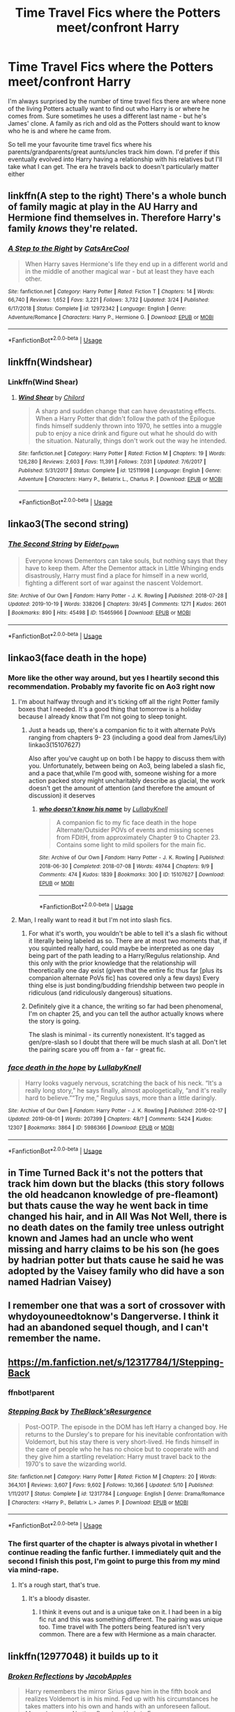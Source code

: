#+TITLE: Time Travel Fics where the Potters meet/confront Harry

* Time Travel Fics where the Potters meet/confront Harry
:PROPERTIES:
:Author: itsaluckystrike
:Score: 28
:DateUnix: 1573411910.0
:DateShort: 2019-Nov-10
:FlairText: Request
:END:
I'm always surprised by the number of time travel fics there are where none of the living Potters actually want to find out who Harry is or where he comes from. Sure sometimes he uses a different last name - but he's James' clone. A family as rich and old as the Potters should want to know who he is and where he came from.

So tell me your favourite time travel fics where his parents/grandparents/great aunts/uncles track him down. I'd prefer if this eventually evolved into Harry having a relationship with his relatives but I'll take what I can get. The era he travels back to doesn't particularly matter either


** linkffn(A step to the right) There's a whole bunch of family magic at play in the AU Harry and Hermione find themselves in. Therefore Harry's family /knows/ they're related.
:PROPERTIES:
:Author: Efficient_Assistant
:Score: 11
:DateUnix: 1573429991.0
:DateShort: 2019-Nov-11
:END:

*** [[https://www.fanfiction.net/s/12972342/1/][*/A Step to the Right/*]] by [[https://www.fanfiction.net/u/3926884/CatsAreCool][/CatsAreCool/]]

#+begin_quote
  When Harry saves Hermione's life they end up in a different world and in the middle of another magical war - but at least they have each other.
#+end_quote

^{/Site/:} ^{fanfiction.net} ^{*|*} ^{/Category/:} ^{Harry} ^{Potter} ^{*|*} ^{/Rated/:} ^{Fiction} ^{T} ^{*|*} ^{/Chapters/:} ^{14} ^{*|*} ^{/Words/:} ^{66,740} ^{*|*} ^{/Reviews/:} ^{1,652} ^{*|*} ^{/Favs/:} ^{3,221} ^{*|*} ^{/Follows/:} ^{3,732} ^{*|*} ^{/Updated/:} ^{3/24} ^{*|*} ^{/Published/:} ^{6/17/2018} ^{*|*} ^{/Status/:} ^{Complete} ^{*|*} ^{/id/:} ^{12972342} ^{*|*} ^{/Language/:} ^{English} ^{*|*} ^{/Genre/:} ^{Adventure/Romance} ^{*|*} ^{/Characters/:} ^{Harry} ^{P.,} ^{Hermione} ^{G.} ^{*|*} ^{/Download/:} ^{[[http://www.ff2ebook.com/old/ffn-bot/index.php?id=12972342&source=ff&filetype=epub][EPUB]]} ^{or} ^{[[http://www.ff2ebook.com/old/ffn-bot/index.php?id=12972342&source=ff&filetype=mobi][MOBI]]}

--------------

*FanfictionBot*^{2.0.0-beta} | [[https://github.com/tusing/reddit-ffn-bot/wiki/Usage][Usage]]
:PROPERTIES:
:Author: FanfictionBot
:Score: 2
:DateUnix: 1573430008.0
:DateShort: 2019-Nov-11
:END:


** linkffn(Windshear)
:PROPERTIES:
:Author: ZePwnzerRJ
:Score: 6
:DateUnix: 1573427338.0
:DateShort: 2019-Nov-11
:END:

*** Linkffn(Wind Shear)
:PROPERTIES:
:Author: rohan62442
:Score: 2
:DateUnix: 1573655505.0
:DateShort: 2019-Nov-13
:END:

**** [[https://www.fanfiction.net/s/12511998/1/][*/Wind Shear/*]] by [[https://www.fanfiction.net/u/67673/Chilord][/Chilord/]]

#+begin_quote
  A sharp and sudden change that can have devastating effects. When a Harry Potter that didn't follow the path of the Epilogue finds himself suddenly thrown into 1970, he settles into a muggle pub to enjoy a nice drink and figure out what he should do with the situation. Naturally, things don't work out the way he intended.
#+end_quote

^{/Site/:} ^{fanfiction.net} ^{*|*} ^{/Category/:} ^{Harry} ^{Potter} ^{*|*} ^{/Rated/:} ^{Fiction} ^{M} ^{*|*} ^{/Chapters/:} ^{19} ^{*|*} ^{/Words/:} ^{126,280} ^{*|*} ^{/Reviews/:} ^{2,603} ^{*|*} ^{/Favs/:} ^{11,391} ^{*|*} ^{/Follows/:} ^{7,031} ^{*|*} ^{/Updated/:} ^{7/6/2017} ^{*|*} ^{/Published/:} ^{5/31/2017} ^{*|*} ^{/Status/:} ^{Complete} ^{*|*} ^{/id/:} ^{12511998} ^{*|*} ^{/Language/:} ^{English} ^{*|*} ^{/Genre/:} ^{Adventure} ^{*|*} ^{/Characters/:} ^{Harry} ^{P.,} ^{Bellatrix} ^{L.,} ^{Charlus} ^{P.} ^{*|*} ^{/Download/:} ^{[[http://www.ff2ebook.com/old/ffn-bot/index.php?id=12511998&source=ff&filetype=epub][EPUB]]} ^{or} ^{[[http://www.ff2ebook.com/old/ffn-bot/index.php?id=12511998&source=ff&filetype=mobi][MOBI]]}

--------------

*FanfictionBot*^{2.0.0-beta} | [[https://github.com/tusing/reddit-ffn-bot/wiki/Usage][Usage]]
:PROPERTIES:
:Author: FanfictionBot
:Score: 1
:DateUnix: 1573655526.0
:DateShort: 2019-Nov-13
:END:


** linkao3(The second string)
:PROPERTIES:
:Author: Tsorovar
:Score: 4
:DateUnix: 1573451882.0
:DateShort: 2019-Nov-11
:END:

*** [[https://archiveofourown.org/works/15465966][*/The Second String/*]] by [[https://www.archiveofourown.org/users/Eider_Down/pseuds/Eider_Down][/Eider_Down/]]

#+begin_quote
  Everyone knows Dementors can take souls, but nothing says that they have to keep them. After the Dementor attack in Little Whinging ends disastrously, Harry must find a place for himself in a new world, fighting a different sort of war against the nascent Voldemort.
#+end_quote

^{/Site/:} ^{Archive} ^{of} ^{Our} ^{Own} ^{*|*} ^{/Fandom/:} ^{Harry} ^{Potter} ^{-} ^{J.} ^{K.} ^{Rowling} ^{*|*} ^{/Published/:} ^{2018-07-28} ^{*|*} ^{/Updated/:} ^{2019-10-19} ^{*|*} ^{/Words/:} ^{338206} ^{*|*} ^{/Chapters/:} ^{39/45} ^{*|*} ^{/Comments/:} ^{1271} ^{*|*} ^{/Kudos/:} ^{2601} ^{*|*} ^{/Bookmarks/:} ^{890} ^{*|*} ^{/Hits/:} ^{45498} ^{*|*} ^{/ID/:} ^{15465966} ^{*|*} ^{/Download/:} ^{[[https://archiveofourown.org/downloads/15465966/The%20Second%20String.epub?updated_at=1571511155][EPUB]]} ^{or} ^{[[https://archiveofourown.org/downloads/15465966/The%20Second%20String.mobi?updated_at=1571511155][MOBI]]}

--------------

*FanfictionBot*^{2.0.0-beta} | [[https://github.com/tusing/reddit-ffn-bot/wiki/Usage][Usage]]
:PROPERTIES:
:Author: FanfictionBot
:Score: 2
:DateUnix: 1573451921.0
:DateShort: 2019-Nov-11
:END:


** linkao3(face death in the hope)
:PROPERTIES:
:Author: ThePrimeAnomaly
:Score: 6
:DateUnix: 1573426929.0
:DateShort: 2019-Nov-11
:END:

*** More like the other way around, but yes I heartily second this recommendation. Probably my favorite fic on Ao3 right now
:PROPERTIES:
:Author: ATRDCI
:Score: 3
:DateUnix: 1573435320.0
:DateShort: 2019-Nov-11
:END:

**** I'm about halfway through and it's ticking off all the right Potter family boxes that I needed. It's a good thing that tomorrow is a holiday because I already know that I'm not going to sleep tonight.
:PROPERTIES:
:Author: itsaluckystrike
:Score: 2
:DateUnix: 1573439578.0
:DateShort: 2019-Nov-11
:END:

***** Just a heads up, there's a companion fic to it with alternate PoVs ranging from chapters 9- 23 (including a good deal from James/Lily) linkao3(15107627)

 

Also after you've caught up on both I be happy to discuss them with you. Unfortunately, between being on Ao3, being labeled a slash fic, and a pace that,while I'm good with, someone wishing for a more action packed story might uncharitably describe as glacial, the work doesn't get the amount of attention (and therefore the amount of discussion) it deserves
:PROPERTIES:
:Author: ATRDCI
:Score: 2
:DateUnix: 1573455009.0
:DateShort: 2019-Nov-11
:END:

****** [[https://archiveofourown.org/works/15107627][*/who doesn't know his name/*]] by [[https://www.archiveofourown.org/users/LullabyKnell/pseuds/LullabyKnell][/LullabyKnell/]]

#+begin_quote
  A companion fic to my fic face death in the hope Alternate/Outsider POVs of events and missing scenes from FDitH, from approximately Chapter 9 to Chapter 23. Contains some light to mild spoilers for the main fic.
#+end_quote

^{/Site/:} ^{Archive} ^{of} ^{Our} ^{Own} ^{*|*} ^{/Fandom/:} ^{Harry} ^{Potter} ^{-} ^{J.} ^{K.} ^{Rowling} ^{*|*} ^{/Published/:} ^{2018-06-30} ^{*|*} ^{/Completed/:} ^{2018-07-08} ^{*|*} ^{/Words/:} ^{49744} ^{*|*} ^{/Chapters/:} ^{9/9} ^{*|*} ^{/Comments/:} ^{474} ^{*|*} ^{/Kudos/:} ^{1839} ^{*|*} ^{/Bookmarks/:} ^{300} ^{*|*} ^{/ID/:} ^{15107627} ^{*|*} ^{/Download/:} ^{[[https://archiveofourown.org/downloads/15107627/who%20doesnt%20know%20his%20name.epub?updated_at=1551409415][EPUB]]} ^{or} ^{[[https://archiveofourown.org/downloads/15107627/who%20doesnt%20know%20his%20name.mobi?updated_at=1551409415][MOBI]]}

--------------

*FanfictionBot*^{2.0.0-beta} | [[https://github.com/tusing/reddit-ffn-bot/wiki/Usage][Usage]]
:PROPERTIES:
:Author: FanfictionBot
:Score: 1
:DateUnix: 1573455020.0
:DateShort: 2019-Nov-11
:END:


**** Man, I really want to read it but I'm not into slash fics.
:PROPERTIES:
:Author: Icanceli
:Score: 2
:DateUnix: 1573438270.0
:DateShort: 2019-Nov-11
:END:

***** For what it's worth, you wouldn't be able to tell it's a slash fic without it literally being labeled as so. There are at most two moments that, if you squinted really hard, could maybe be interpreted as one day being part of the path leading to a Harry/Regulus relationship. And this only with the prior knowledge that the relationship will theoretically one day exist (given that the entire fic thus far [plus its companion alternate PoVs fic] has covered only a few days) Every thing else is just bonding/budding friendship between two people in ridiculous (and ridiculously dangerous) situations.
:PROPERTIES:
:Author: ATRDCI
:Score: 7
:DateUnix: 1573438850.0
:DateShort: 2019-Nov-11
:END:


***** Definitely give it a chance, the writing so far had been phenomenal, I'm on chapter 25, and you can tell the author actually knows where the story is going.

The slash is minimal - its currently nonexistent. It's tagged as gen/pre-slash so I doubt that there will be much slash at all. Don't let the pairing scare you off from a - far - great fic.
:PROPERTIES:
:Author: itsaluckystrike
:Score: 2
:DateUnix: 1573440276.0
:DateShort: 2019-Nov-11
:END:


*** [[https://archiveofourown.org/works/5986366][*/face death in the hope/*]] by [[https://www.archiveofourown.org/users/LullabyKnell/pseuds/LullabyKnell][/LullabyKnell/]]

#+begin_quote
  Harry looks vaguely nervous, scratching the back of his neck. “It's a really long story,” he says finally, almost apologetically, “and it's really hard to believe.”“Try me,” Regulus says, more than a little daringly.
#+end_quote

^{/Site/:} ^{Archive} ^{of} ^{Our} ^{Own} ^{*|*} ^{/Fandom/:} ^{Harry} ^{Potter} ^{-} ^{J.} ^{K.} ^{Rowling} ^{*|*} ^{/Published/:} ^{2016-02-17} ^{*|*} ^{/Updated/:} ^{2019-08-01} ^{*|*} ^{/Words/:} ^{207399} ^{*|*} ^{/Chapters/:} ^{48/?} ^{*|*} ^{/Comments/:} ^{5424} ^{*|*} ^{/Kudos/:} ^{12307} ^{*|*} ^{/Bookmarks/:} ^{3864} ^{*|*} ^{/ID/:} ^{5986366} ^{*|*} ^{/Download/:} ^{[[https://archiveofourown.org/downloads/5986366/face%20death%20in%20the%20hope.epub?updated_at=1571616191][EPUB]]} ^{or} ^{[[https://archiveofourown.org/downloads/5986366/face%20death%20in%20the%20hope.mobi?updated_at=1571616191][MOBI]]}

--------------

*FanfictionBot*^{2.0.0-beta} | [[https://github.com/tusing/reddit-ffn-bot/wiki/Usage][Usage]]
:PROPERTIES:
:Author: FanfictionBot
:Score: 1
:DateUnix: 1573426942.0
:DateShort: 2019-Nov-11
:END:


** in Time Turned Back it's not the potters that track him down but the blacks (this story follows the old headcanon knowledge of pre-fleamont) but thats cause the way he went back in time changed his hair, and in All Was Not Well, there is no death dates on the family tree unless outright known and James had an uncle who went missing and harry claims to be his son (he goes by hadrian potter but thats cause he said he was adopted by the Vaisey family who did have a son named Hadrian Vaisey)
:PROPERTIES:
:Author: Neriasa
:Score: 2
:DateUnix: 1573434159.0
:DateShort: 2019-Nov-11
:END:


** I remember one that was a sort of crossover with whydoyouneedtoknow's Dangerverse. I think it had an abandoned sequel though, and I can't remember the name.
:PROPERTIES:
:Author: machjacob51141
:Score: 1
:DateUnix: 1573512713.0
:DateShort: 2019-Nov-12
:END:


** [[https://m.fanfiction.net/s/12317784/1/Stepping-Back]]
:PROPERTIES:
:Author: Abbey_Riddle
:Score: 1
:DateUnix: 1573421960.0
:DateShort: 2019-Nov-11
:END:

*** ffnbot!parent
:PROPERTIES:
:Author: NouvelleVoix
:Score: 2
:DateUnix: 1573433745.0
:DateShort: 2019-Nov-11
:END:


*** [[https://www.fanfiction.net/s/12317784/1/][*/Stepping Back/*]] by [[https://www.fanfiction.net/u/8024050/TheBlack-sResurgence][/TheBlack'sResurgence/]]

#+begin_quote
  Post-OOTP. The episode in the DOM has left Harry a changed boy. He returns to the Dursley's to prepare for his inevitable confrontation with Voldemort, but his stay there is very short-lived. He finds himself in the care of people who he has no choice but to cooperate with and they give him a startling revelation: Harry must travel back to the 1970's to save the wizarding world.
#+end_quote

^{/Site/:} ^{fanfiction.net} ^{*|*} ^{/Category/:} ^{Harry} ^{Potter} ^{*|*} ^{/Rated/:} ^{Fiction} ^{M} ^{*|*} ^{/Chapters/:} ^{20} ^{*|*} ^{/Words/:} ^{364,101} ^{*|*} ^{/Reviews/:} ^{3,607} ^{*|*} ^{/Favs/:} ^{9,602} ^{*|*} ^{/Follows/:} ^{10,366} ^{*|*} ^{/Updated/:} ^{5/10} ^{*|*} ^{/Published/:} ^{1/11/2017} ^{*|*} ^{/Status/:} ^{Complete} ^{*|*} ^{/id/:} ^{12317784} ^{*|*} ^{/Language/:} ^{English} ^{*|*} ^{/Genre/:} ^{Drama/Romance} ^{*|*} ^{/Characters/:} ^{<Harry} ^{P.,} ^{Bellatrix} ^{L.>} ^{James} ^{P.} ^{*|*} ^{/Download/:} ^{[[http://www.ff2ebook.com/old/ffn-bot/index.php?id=12317784&source=ff&filetype=epub][EPUB]]} ^{or} ^{[[http://www.ff2ebook.com/old/ffn-bot/index.php?id=12317784&source=ff&filetype=mobi][MOBI]]}

--------------

*FanfictionBot*^{2.0.0-beta} | [[https://github.com/tusing/reddit-ffn-bot/wiki/Usage][Usage]]
:PROPERTIES:
:Author: FanfictionBot
:Score: 2
:DateUnix: 1573433769.0
:DateShort: 2019-Nov-11
:END:


*** The first quarter of the chapter is always pivotal in whether I continue reading the fanfic further. I immediately quit and the second I finish this post, I'm goint to purge this from my mind via mind-rape.
:PROPERTIES:
:Author: Icanceli
:Score: -2
:DateUnix: 1573444741.0
:DateShort: 2019-Nov-11
:END:

**** It's a rough start, that's true.
:PROPERTIES:
:Author: Abbey_Riddle
:Score: 1
:DateUnix: 1574194846.0
:DateShort: 2019-Nov-19
:END:

***** It's a bloody disaster.
:PROPERTIES:
:Author: Icanceli
:Score: 1
:DateUnix: 1574313488.0
:DateShort: 2019-Nov-21
:END:

****** I think it evens out and is a unique take on it. I had been in a big fic rut and this was something different. The pairing was unique too. Time travel with The potters being featured isn't very common. There are a few with Hermione as a main character.
:PROPERTIES:
:Author: Abbey_Riddle
:Score: 2
:DateUnix: 1574608711.0
:DateShort: 2019-Nov-24
:END:


** linkffn(12977048) it builds up to it
:PROPERTIES:
:Author: Kingslayer629736
:Score: 0
:DateUnix: 1573505250.0
:DateShort: 2019-Nov-12
:END:

*** [[https://www.fanfiction.net/s/12977048/1/][*/Broken Reflections/*]] by [[https://www.fanfiction.net/u/4453643/JacobApples][/JacobApples/]]

#+begin_quote
  Harry remembers the mirror Sirius gave him in the fifth book and realizes Voldemort is in his mind. Fed up with his circumstances he takes matters into his own and hands with an unforeseen fallout. Marauders age, No time Paradox. Hedwig Forever.
#+end_quote

^{/Site/:} ^{fanfiction.net} ^{*|*} ^{/Category/:} ^{Harry} ^{Potter} ^{*|*} ^{/Rated/:} ^{Fiction} ^{T} ^{*|*} ^{/Chapters/:} ^{21} ^{*|*} ^{/Words/:} ^{77,307} ^{*|*} ^{/Reviews/:} ^{1,462} ^{*|*} ^{/Favs/:} ^{2,730} ^{*|*} ^{/Follows/:} ^{3,705} ^{*|*} ^{/Updated/:} ^{2/16} ^{*|*} ^{/Published/:} ^{6/21/2018} ^{*|*} ^{/id/:} ^{12977048} ^{*|*} ^{/Language/:} ^{English} ^{*|*} ^{/Genre/:} ^{Mystery} ^{*|*} ^{/Characters/:} ^{<Harry} ^{P.,} ^{Andromeda} ^{T.>} ^{Sirius} ^{B.,} ^{James} ^{P.} ^{*|*} ^{/Download/:} ^{[[http://www.ff2ebook.com/old/ffn-bot/index.php?id=12977048&source=ff&filetype=epub][EPUB]]} ^{or} ^{[[http://www.ff2ebook.com/old/ffn-bot/index.php?id=12977048&source=ff&filetype=mobi][MOBI]]}

--------------

*FanfictionBot*^{2.0.0-beta} | [[https://github.com/tusing/reddit-ffn-bot/wiki/Usage][Usage]]
:PROPERTIES:
:Author: FanfictionBot
:Score: 0
:DateUnix: 1573505262.0
:DateShort: 2019-Nov-12
:END:
